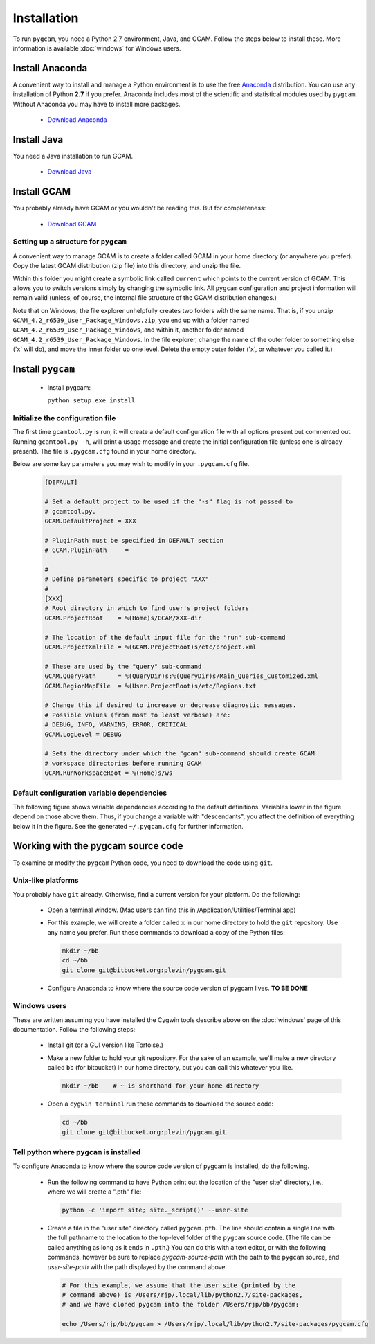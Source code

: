 Installation
==================
To run ``pygcam``, you need a Python 2.7 environment, Java, and GCAM.
Follow the steps below to install these. More information is available
:doc:`windows` for Windows users.

Install Anaconda
------------------
A convenient way to install and manage a Python environment is to use
the free `Anaconda <https://www.continuum.io/downloads>`_ distribution.
You can use any installation of Python **2.7** if you prefer. Anaconda
includes most of the scientific and statistical modules used by ``pygcam``.
Without Anaconda you may have to install more packages.

  - `Download Anaconda <https://www.continuum.io/downloads>`_

Install Java
-------------
You need a Java installation to run GCAM.

  - `Download Java <http://www.oracle.com/technetwork/java/javase/downloads/jdk8-downloads-2133151.html>`_

Install GCAM
-------------
You probably already have GCAM or you wouldn't be reading this. But for completeness:

  - `Download GCAM <http://www.globalchange.umd.edu/models/gcam/download>`_

Setting up a structure for ``pygcam``
^^^^^^^^^^^^^^^^^^^^^^^^^^^^^^^^^^^^^^^^
A convenient way to manage GCAM is to create a folder called GCAM in your home
directory (or anywhere you prefer). Copy the latest GCAM distribution (zip file)
into this directory, and unzip the file.

Within this folder you might create a symbolic link called ``current`` which
points to the current version of GCAM. This allows you to switch versions simply
by changing the symbolic link. All ``pygcam`` configuration and project information
will remain valid (unless, of course, the internal file structure of the GCAM
distribution changes.)

Note that on Windows, the file explorer unhelpfully creates two folders with the
same name. That is, if you unzip ``GCAM_4.2_r6539_User_Package_Windows.zip``, you
end up with a folder named ``GCAM_4.2_r6539_User_Package_Windows``, and within it,
another folder named ``GCAM_4.2_r6539_User_Package_Windows``. In the file explorer,
change the name of the outer folder to something else ('x' will do), and move the inner
folder up one level. Delete the empty outer folder ('x', or whatever you called it.)

Install ``pygcam``
-------------------
  - Install pygcam:

    ``python setup.exe install``



Initialize the configuration file
^^^^^^^^^^^^^^^^^^^^^^^^^^^^^^^^^^^^

The first time ``gcamtool.py`` is run, it will create a default
configuration file with all options present but commented out.
Running ``gcamtool.py -h``, will print a usage message and create
the initial configuration file (unless one is already present). The
file is ``.pygcam.cfg`` found in your home directory.

Below are some key parameters you may wish to modify in your
``.pygcam.cfg`` file.

  .. code-block:: cfg

    [DEFAULT]

    # Set a default project to be used if the "-s" flag is not passed to
    # gcamtool.py.
    GCAM.DefaultProject = XXX

    # PluginPath must be specified in DEFAULT section
    # GCAM.PluginPath     =

    #
    # Define parameters specific to project "XXX"
    #
    [XXX]
    # Root directory in which to find user's project folders
    GCAM.ProjectRoot    = %(Home)s/GCAM/XXX-dir

    # The location of the default input file for the "run" sub-command
    GCAM.ProjectXmlFile = %(GCAM.ProjectRoot)s/etc/project.xml

    # These are used by the "query" sub-command
    GCAM.QueryPath      = %(QueryDir)s:%(QueryDir)s/Main_Queries_Customized.xml
    GCAM.RegionMapFile  = %(User.ProjectRoot)s/etc/Regions.txt

    # Change this if desired to increase or decrease diagnostic messages.
    # Possible values (from most to least verbose) are:
    # DEBUG, INFO, WARNING, ERROR, CRITICAL
    GCAM.LogLevel = DEBUG

    # Sets the directory under which the "gcam" sub-command should create GCAM
    # workspace directories before running GCAM
    GCAM.RunWorkspaceRoot = %(Home)s/ws

Default configuration variable dependencies
^^^^^^^^^^^^^^^^^^^^^^^^^^^^^^^^^^^^^^^^^^^^^
The following figure shows variable dependencies according to the default
definitions. Variables lower in the figure depend on those above them. Thus,
if you change a variable with "descendants", you affect the definition of
everything below it in the figure. See the generated ``~/.pygcam.cfg`` for
further information.

  .. image:: images/ConfigVarStructure.jpg


Working with the pygcam source code
------------------------------------
To examine or modify the ``pygcam`` Python code, you need to download
the code using ``git``.

Unix-like platforms
^^^^^^^^^^^^^^^^^^^^^^^^^^^^^^^^^^^
You probably have ``git`` already. Otherwise, find
a current version for your platform. Do the following:

  - Open a terminal window. (Mac users can find this in
    /Application/Utilities/Terminal.app)

  - For this example, we will create a folder called ``x`` in our home
    directory to hold the ``git`` repository. Use any name you prefer.
    Run these commands to download a copy of the Python files:

    .. code-block:: bash

       mkdir ~/bb
       cd ~/bb
       git clone git@bitbucket.org:plevin/pygcam.git

  - Configure Anaconda to know where the source code version of pygcam lives.
    **TO BE DONE**


Windows users
^^^^^^^^^^^^^^^^^^^^^^
These are written assuming you have installed the Cygwin tools describe above
on the :doc:`windows` page of this documentation. Follow the following steps:

  - Install git (or a GUI version like Tortoise.)

  - Make a new folder to hold your git repository. For the
    sake of an example, we'll make a new directory called
    ``bb`` (for bitbucket) in our home directory, but you
    can call this whatever you like.

    .. code-block:: bash

       mkdir ~/bb    # ~ is shorthand for your home directory

  - Open a ``cygwin terminal`` run these commands to download
    the source code:

    .. code-block:: bash

       cd ~/bb
       git clone git@bitbucket.org:plevin/pygcam.git

Tell python where ``pygcam`` is installed
^^^^^^^^^^^^^^^^^^^^^^^^^^^^^^^^^^^^^^^^^
To configure Anaconda to know where the source code version of pygcam is installed,
do the following.

  - Run the following command to have Python print out the location of the "user site"
    directory, i.e., where we will create a ".pth" file:

    .. code-block:: bash

       python -c 'import site; site._script()' --user-site

  - Create a file in  the "user site" directory called ``pygcam.pth``. The line should
    contain a single line with the full pathname to the location to the top-level
    folder of the ``pygcam`` source code. (The file can be called anything as long as
    it ends in ``.pth``.) You can do this with a text editor, or with the following
    commands, however be sure to replace *pygcam-source-path* with the path to
    the ``pygcam`` source, and *user-site-path* with the path displayed by the
    command above.

    .. code-block:: bash

       # For this example, we assume that the user site (printed by the
       # command above) is /Users/rjp/.local/lib/python2.7/site-packages,
       # and we have cloned pygcam into the folder /Users/rjp/bb/pygcam:

       echo /Users/rjp/bb/pygcam > /Users/rjp/.local/lib/python2.7/site-packages/pygcam.cfg
